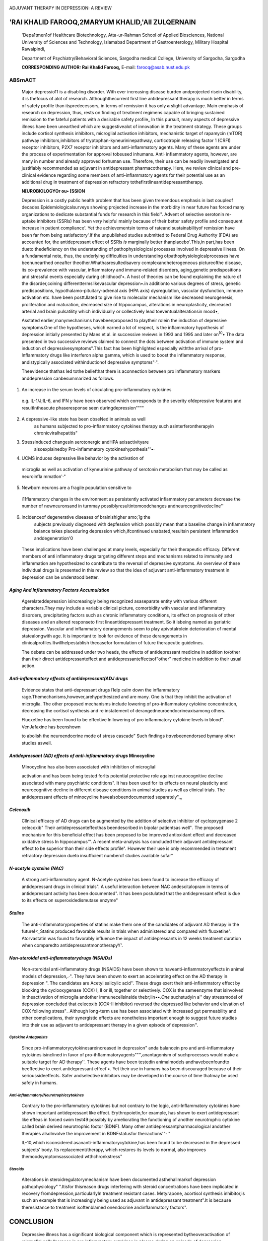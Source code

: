    .. image:: media/image1.jpeg
      :width: 1.00981in
      :height: 0.17521in

ADJUVANT THERAPY IN DEPRESSION: A REVIEW

'RAI KHALID FAROOQ,2MARYUM KHALID,'All ZULQERNAIN
~~~~~~~~~~~~~~~~~~~~~~~~~~~~~~~~~~~~~~~~~~~~~~~~~

   'Depa1tmen1of Healthcare Biotechnology, Atta-ur-Rahman School of
   Applied Biosciences, National University of Sciences and Technology,
   Islamabad Department of Gastroenterology, Military Hospital
   Rawalpindi,

   Department of Psychiatry/Behavioral Sciences, Sargodha medical
   College, University of Sargodha, Sargodha

   **CORRESPONDING AUTHOR: Rai Khalid Farooq,** E-mail:
   farooq@asab.nust.edu.pk

|image1|\ ABSrnACT
==================

   Major depressio11 is a disabling disorder. With ever increasing
   disease burden andprojected risein disability, it is thefocus of alot
   of research. Althoughthecurrent first line antidepressant therapy is
   much better in terms of safety profile than itspredecessors, in terms
   of remission it has only **a** slight advantage. Main emphasis of
   research on depression, thus, rests on finding of treatment regimens
   capable of bringing sustained remission to the fateful patients with
   a desirable safety profile\_ In this pursuit, many aspects of
   depressive illness have been unearthed which are suggestivealot of
   innovation in the treatment strategy. These groups include cortisol
   synthesis inhibitors, microglial activation inhibitors, mechanistic
   target of rapamycin (mTOR) pathway inhibitors,inhibitors of
   tryptophan-kyneurininepathway, cortlcotropin releasing factor 1
   (CRFl) receptor inhibitors, P2X7 receptor inhibitors and
   anti-inflammatory agents. Many of these agents are under the process
   of experimentation for approval tobeused inhumans. Anti· inflammatory
   agents, however, are many in number and already approved forhuman
   use. Therefore, their use can be readily investigated and justifiably
   recommended as adjuvant in antidepressant pharmacotherapy. Here, we
   review clinical and pre-clinical evidence regarding some members of
   anti-inflammatory agents for their potential use as an additional
   drug in treatment of depression refractory
   tothefirstlineantidepressanttherapy.

   **N[UROBIOLOGYOr ou• [SSION**

   Depression is a costly public health problem that has been given
   tremendous emphasis in last coupleof decades.Epidemiologicalsurveys
   showing projected increase in the morbidity in near future has forced
   many organizations to dedicate substantial funds for research in this
   field''. Advent of selective serotonin re-uptake inhibitors (SSRls)
   has been *very* helpful mainly because of their better safety profile
   and consequent increase in patient compliance'. Yet the
   achievementsin terms of rateand sustainabilityof remission have been
   far from being satisfactory'.If the unpublished studies submitted to
   Federal Drug Authority (FDA) are accounted for, the antidepressant
   effect of SSRls *is* marginally better thanplacebo'.This,in part,has
   been dueto thedeficiency on the understanding of pathophysiological
   processes involved in depressive illness. On a fundamental note,
   thus, the underlying difficulties in understanding
   ofpathophysiologicalprocesses have beenunearthed oneafter
   theother.Whathasresultedisavery complexandheterogeneous pictureofthe
   disease, its co-prevalence with vascular, inflammatory and
   immune-related disorders, aging,genetic predispositions and stressful
   events especially during childhood'•. A host of theories can be found
   explaining the nature of the disorder,coining
   differenttermslikevascular depression•.in additionto various degrees
   of stress, genetic predispositions, hypothalamo-pituitary-adrenal
   axis (HPA axis) dysregulatlon, vascular dysfunction, immune
   activation etc. have been posttJlated to give rise to molecular
   mechanism like decreased neurogenesis, proliferation and maturation,
   decreased size of hlppocampus, alterations in neuroplasticity,
   decreased arterial and brain pulsatility which individually or
   collectively lead toeventualalterationsin mood•,

   Asstated earlier,manymechanisms havebeenproposed to playtheir rolein
   the induction of depressive symptoms.One of the hypotheses, which
   earned a lot of respect, is the inflammatory hypothesis of depression
   initially presented by Maes et al. in successive reviews in 1993 and
   1995 and later on\ :sup:`10`\ • The data presented in two successive
   reviews claimed to connect the dots between activation of immune
   system and induction of depressivesymptoms".This fact has been
   highlighted especially withthe arrival of pro-Inflammatory drugs like
   interferon alpha gamma, which is used to boost the inflammatory
   response, andistypically associated withinductionof depressive
   symptoms"·".

   Theevidence thathas led tothe beliefthat there is aconnection between
   pro­ inflammatory markers anddepression canbesummarized as follows.

1. An increase in the serum levels of circulating pro-inflammatory
   cytokines

..

   e.g. lL-1/J;IL-6, and IFN *y* have been observed which corresponds to
   the severity ofdepressive features and resultlntheacute phaseresponse
   seen duringdepression""""

2. |image2|\ A depressive-like state has been obseNed in animals as well
      as humans subjected to pro-inflammatory cytokines therapy such
      asinterferontherapyin chronicviralhepatitis"

3. Stresslnduced changesin serotonergic andHPA axisactivityare
      alsoexplainedby Pro-inflammatory cytokineshypothesis"'•·

4. UCMS induces depressive like behavior by the activation of

..

   microglia as well as activation of kyneurinine pathway of serotonin
   metabolism that may be called as neuroinfla­ mmatlon'·"

5. Newborn neurons are a fragile population sensitive to

..

   i11flammatory changes in the environment as persistently activated
   inflammatory par.ameters decrease the number of newneuronsand in
   turnmay possiblyresultintomoodchanges andneurocognitivedecline''

6. incidenceof degenerative diseases of brainishigher amo;1g the
      subjects previously diagnosed with depfession which possibly mean
      that a baseline change in inflammatory balance takes placeduring
      depression which,ifcontinued unabated,resultsin persistent
      Inflammation anddegeneration'0

..

   These implications have been challenged at many levels, especially
   for their therapeutic efficacy. Different members of anti­
   inflammatory drugs targeting different steps and mechanisms related
   to immunity and inflammation are hypothesized to contribute to the
   reversal of depressive symptoms. An overview of these individual
   drugs is presented in this review so that the idea of adjuvant
   anti-inflammatory treatment in depression can be understood better.

*Aging And Inflammatory Factors Accumulation*
^^^^^^^^^^^^^^^^^^^^^^^^^^^^^^^^^^^^^^^^^^^^^

   Agerelateddepression isincreasingly being recognized asaseparate
   entity with various different characters.They may include a variable
   clinical picture, comorbidity with vascular and infiammatory
   disorders, precipitating factors such as chronic inflammatory
   conditions, its effect on prognosis of other diseases and an altered
   responseto first lineantidepressant treatment. So it isbeing named as
   geriatric depression. Vascular and inflammatory derangements seem to
   play apivotalrolein deterioration of mental statealongwith age. It is
   important to look for evidence of these derangements in
   clinicalprofiles.Itwillhelpestablish thecasefor formulation of future
   therapeutic guidelines.

   The debate can be addressed under two heads, the effects of
   antidepressant medicine in addition to/other than their direct
   antidepressanteffect and antidepressanteffectsof"other" medicine in
   addition to their usual action.

*Anti-inflammatory effects of antidepressant(ADJ drugs*
^^^^^^^^^^^^^^^^^^^^^^^^^^^^^^^^^^^^^^^^^^^^^^^^^^^^^^^

   Evidence states that anti-depressant drugs l1elp calm down the
   inflammatory rage.Themechanisms,however,arehypothesized and are many.
   One is that they inhibit the activation of microglia. The other
   proposed mechanisms include lowering of pro-inflammatory cytokine
   concentration, decreasing the cortisol synthesis and re­ instatement
   of derangedneuroendocrineaxisamong others.

   Fluoxetlne has been found to be effective ln lowering of pro­
   inflammatory cytokine levels in blood". VenJafaxine has beenshown

   to abolish the neuroendocrine mode of stress cascade" Such findings
   *have*\ beenendorsed bymany other studies aswell.

*Antidepressant (AD) effects of anti-inflammatory drugs* Minocycline
^^^^^^^^^^^^^^^^^^^^^^^^^^^^^^^^^^^^^^^^^^^^^^^^^^^^^^^^^^^^^^^^^^^^

   Minocycline has also been associated with inhibition of microglial

   activation and has been being tested forIts potential protective role
   against neurocognitive decline associated with many psychiatric
   conditions". It has been used for its effects on neural plasticity
   and neurocognitive decline in different disease conditions in animal
   studies as well as clinical trials. The antidepressant effects of
   minocycline havealsobeendocumented separately".,,

*Celecoxib*
^^^^^^^^^^^

   Cllnical efficacy of AD drugs can be augmented by the addition of
   selective inhibitor of cyclopxygenase 2 celecoxib" Their
   antidepressanteffecthas beendescribed in bipolar patientsas well''.
   The proposed mechanism for this beneficial effect has been proposed
   to be improved antioxidant effect and decreased oxidative stress In
   hippocampus'". A recent meta-analysis has concluded their adjuvant
   antidepressant effect to be superior than their side effects
   profile". However their use is only recommended in treatment
   refractory depression dueto insufficient numberof studies available
   sofar"

*N-acetyle cysteine (NAC)*
^^^^^^^^^^^^^^^^^^^^^^^^^^

   A strong anti-inflammatory agent. N-Acetyle cysteine has been found
   to increase the efficacy of antidepressant drugs in clinical trials".
   A useful interaction between NAC andescitalopram in terms of
   antidepressant activity has been documented". It has been postulated
   that the antidepressant effect is due to its effects on
   superoxidedismutase enzyme"

*Stalins*
^^^^^^^^^

   The anti-inflammatoryproperties of statins make them one of the
   candidates of adjuvant AD therapy in the future!<_Statins produced
   favorable results in trials when administered and compared with
   fluoxetine". Atorvastatin was found to favorably influence the impact
   of antidepressants in 12 weeks treatment duration when comparedto
   antidepressantmonotherapyY'.

*Non-steroidal anti-inflammatorydrugs (NSA/Ds)*
^^^^^^^^^^^^^^^^^^^^^^^^^^^^^^^^^^^^^^^^^^^^^^^

   Non-steroidal anti-inflammatory drugs (NSAIDS) have been shown to
   haveanti-inflammatoryeffects in animal models of depression,.·". They
   have been shown to exert an accelerating effect on the AD therapy in
   depression ". The candidates are Acetyi salicylic acid''. These drugs
   exert their anti-inflammatory effect by blocking the cyclooxygenase
   (COX) I, II or ill, together or selectively. COX is the sameenzyme
   that isinvolved in theactivation of microglla andother
   immunecellsinside thebr;iin••.\ *One* suchstudyin a'' day stressmodel
   of depression concluded that celecoxib (COX-II inhibitor) reversed
   the depressed like behavior and elevation of COX following stress"\_
   Although long-term use has been associated with increased gut
   permeability and other complications, their synergistic effects are
   nonetheless important enough to suggest future studies into their use
   as adjuvant to antidepressant therapy in a given episode of
   depression''.

.. image:: media/image5.jpeg

*Cytokine Antagonists*
----------------------

   Since pro-inflammatorycytokinesareincreased in depression" anda
   balancein pro and anti-inflammatory cytokines isinclined in favor of
   pro-ihflammatoryagents""'',anantagonism of suchprocesses would make a
   suitable target for AD therapy''. These agents have been testedin
   animalmodels andhavebeenfoundto beeffective to exert antidepressant
   effect'•. Yet their use in humans has been discouraged because of
   their serioussideeffects. Safer andselective inhibitors may be
   developed in the.course of time thatmay be used safely in humans.

*Anti-inflammatory/Neurotrophiccytokines*
-----------------------------------------

   Contrary to the pro-inflammatory cytokines but not contrary to the
   logic, anti-Inflammatory cytokines have shown important
   antidepressant like effect. Erythropoietin,for example, has shown to
   exert antidepressant like effeas in forced swim test49 possibly by
   ameliorating the functioning of another neurotrophic cytokine called
   brain derived neurotrophic foctor (BDNF). Many other
   antidepressantpharmacological andother therapies alsoInvolve the
   improvement in BDNFstatusfor theiractions'"-''

   IL-10,which isconsidered asananti-inflammatorycytokine,has been found
   to be decreased in the depressed subjects' body. Its
   replacement/therapy, which restores its levels to normal, also
   improves themoodsymptomsassociated wtthchronkstress"

*Steroids*
----------

   Alterations in steroidregulatorymechanism have been documented
   asthehallmarkof depression pathophysiology" ".Itisfor thisreason
   drugs interfering with steroid concentrations have been implicated in
   recovery fromdepression,particularlyIn treatment resistant cases.
   Metyrapone, acortisol synthesis inhibitor,is such an example that is
   increasingly being used as adjuvant in antidepressant treatment".It
   is because theresistance to treatment isoftenblamed onendocrine
   andinflammatory factors".

CONCLUSION
~~~~~~~~~~

   Depressive illness has a significant biological component which is
   represented bytheoveractivation of microglial cells,1ncrease in pro­
   inflammatory cytokines in plasma during an episode of depression,
   alterations in glucocorticoidconcentration and regulation as wellas
   predispositionto degenerative diseases. Recognition of thesefactors
   in potential subjects may help predict a better treatment plan with
   possibly the adjunct medicine targeting inflammatory mechanisms.
   This, on one hand, may reduce the treatment failure with first line
   treatment options alone. Secondly it may also reduce the cost of
   illness by bringing an early remission in the symptoms. Further
   research Into the effects of these drugs along with a view of their
   safetyprofilewouId benecessary for futureevaluations.

REHRfNCES
=========

   l. SobockiP,Jonsson B,AngstJ,Rehnberg C.Costofdepressionin
   Europe.JMentHealthPolicyEcon2006; 9:87-98.

2. Greenberg PE, Kessler RC, Blrnb<1um HG, Leong SA, Lowe SW, Berglund
      PA, Corey-Usie PK. The economic burden of depression in the United
      States: how did it change between 1990;rnd 2000?JClinPsychiatry
      2003; 64:1465-75.

3. Greenberg PE, Leong SA, Birnbaum HG, Robinson RL. The economic burden
      of depression with painful symptoms. J Clin

..

   Psychiatry 2003; 64Suppl7:17-23.1.Akhondzadeh,S, Jafari, S, Raisi, F,
   Nasehi, AA, Ghoreis.hi, A, Salehi, B, Mohebbi-Rasa, S, Raznahan,
   M,Kamalipour, A Clinical trialof adjunctive celecoxib treatmentin
   patients withmajor depression: a double blind and placebocontrolled
   trial.Depress Anxiety 2009; 26:607-11.

4. Westenberg HG, Sandner C. Tolerability and safety of fluvoxamine
      andotherantidepressants.IntlClinPract 2006; 60: 482-91.

5. Vitiello B,Emslie G,Clarke G,Wagner KD, Asarnow JR. Keller MB,

..

   Birrnaher B, Ryan ND, Kennard B, Mayes TL, DeBar L, Lynch F,
   Dickerson J, Strober M, Suddath R, McCracken JT, Spirito A, Onorato
   M, Zelazny *),* Porta G, Iyengar S, Brent DA. Long-term outcome of
   adolescent depression initially resistant to selective serotonin
   reuptake inhibitor treatment:a follow-up study of the
   TORDIAsample.JClinPsychiatry 2011; 72:388-96.

6. Moncrieff J,Thomas P, HuwsR.Some progress in UK psychiatry. BMJ2008;
   337:a1780.

7. lsingrini E, Desmidt T, Belzung C, Camus V. Endothelial dysfunction:
   A potential therapeutic target for geriatric depression and brain
   amylofd deposition In Alzheimer's disease? CurrOpin lnvestig Drugs
   2009; 10:46-55.

8. Camus V,Kraehenbuhl H, Preisig M,Bula U, WaeberG. Geriatric

..

   depression and vascular diseases: what are the links? J Affect
   Disord2004; 81:1-16.

   9\_ FarooqRK,lsingriniE,Tanti A,LeGuisquet AM,Arlicot N,Minier F,

   LemanS,ChaIonS,Belzung C,CamusV.isunpredictable chronic mild stress
   (UCMS) a reliable model to study depression­ induced
   neuroinflammation?Behav Brain Res 2012; 231: 130-

   137.

10. Maes M. Depression Is an inflammatory disease, but cell­ mediated
       immune activation Is the key component of depression. Prog
       NeuropsychopharmacolBiol Psychiatry 2011; 35:664-75.

11. Maes M,Bosmans E,Suy E,VandervorstC, DeJonckheere C,Raus

..

   J. Depression-related disturbances In mitogen-lnduced lymphocyte
   responses and interleukin-] beta and soluble interleukin-2 receptor
   production. Acta Psychiatr Scand 1991; 84:379·86.

12. Baraldi S, Hepgul N, Mondelli V, Pariante CM. Symptomatic

..

   treatment of interferon-alpha-induced depression in hepatitis
   C:asystematic review.JClinPsychopharmacol2012; 32:531-43.

13. Laguno M, Blanch J, Murillas J, Blanco JL, Leon A, Lonca M,

..

   Larrousse M,Biglia A,Martinez E,Garcia F,Miro JM,de PJ, Gatell
   JM,MallolasJ.Depressive symptoms after initiationofinterferon therapy
   in human immunodeficiency virus-infected patients
   withchronichepatitis C.AntivirTher 2004; 9:905-9.

14. Maes M, Scharpe 5, Meltzer HY, Bosmans E, Suy E, Calabrese J, Cosyns
       P. Relationships between interleukin-6 activity, acute ph-,se
       proteins, and function of the hypothalamic-pituitary­ adrenal axis
       in severe depression. Psychiatry Res 1993; 49: 11- 27.

15. Maes M.Cytokines inmajor depression.BiolPsychiatry 1994; 36: 498-99.

..

   16- M;iesM,Meltzer HY,Bosm;ins E.lmmune-lnfl;immatorymarkers in
   schizophrenia:comparison to normalcontrols and effects of clozapine.
   Acta PsychiatrScand1994; 89:346-51.

17. Anisman H. Cascading effects of stressors and inflammatory immune
       system activation: implications for major depressive
       disorder.JPsychiatry Neurosci2009; 34:4-20.

18. Laug_eray A,LaunayJM,Callebert J,Surget A,Belzung C,Barone

.. image:: media/image6.jpeg

   PR. Peripheral and cerebral metabollc abnormalities of the
   tryptophan-kynurenine pathway in a murine model of major depression.
   BehavBrainRes 2010; 210:84-91.

19. Ekdahl *CT,* Claasen JH, Bonde 5, Kokaia Z, Lindvall 0.
       lnflammiltion is detrimental for neurogenesis in adult brain.
       ProcNatlAcad SciUSA2003; 100:13632-37.

20. Maes M, Kubera M. Obuchowlczwa E, Goehler L, Brzeszcz J.

..

   Depression's multiple comorbldities explained by (neuro)lnflammatory
   and oxidative & nitrosative stress pathways.NeuroEndocrinolLerr2011;
   32:7-24.

21. Habib M, Shaker S, El·G<1yar N, Aboul-Fotouh S.The effects of
       antidepressants "fluoxetine aI1d imipramine" on vascular
       abnormalitiesand tolllikereceptor-4 expression in diabeticand
       non-diabetic ratsexposed to chronic stress.PLoSOne2015; 10:
       e0120559.

22. Melnyk-Lamont N, Best C, Gesto M, Vijayan MM. The

..

   antidepressant venlafaxine disrupts brain monoamine levels and
   neuroendocrine responses to stress in rainbow trout.
   EnvironSciTechnol 2014; 48: 13434-42.

23. ChoiHS, RohDH, Yoon SY, MoonJY,CholSR, Kwon SG,KangSY, Han HJ, Kim
       HW, Beitz AJ, Oh SB,Lee JH. Microglial interleukin- 1beta in
       theipsilateral dorsal horn inhibits the development of
       mirror-image, contralateral mechanical allodynia via astrocyte
       activation in a ratmodeloflnflammatorypain.Pain2015.

24. Zheng LS, Kaneko N, Sawamoto K. Minocycline treatment ameliorates
       interferon-alpha- induced neurogenic defects and
       depression-likebehaviors in mice.FrontCellNeurosci 2015; 9:5.

25. Soczynska JK,Mansur RB,BrietzkeE,SwardfagerW, KennedySH,
       Woldeyohannes HO, Powell AM, Manierka MS, McIntyre RS. Novel
       therapeutic targets In depression: minocycline as a
       candidatetreatment.BehavBrainRes 2012; 235:302-17.

26. Muller N.Therole of anti-inflammatory treatment in psychiatric
       disorders.PsychiatrDanub2013; 25:292-98.

27. NeryFG,MonkulES.HatchJP,Fonseca M,Zunta-Soares GB,Frey BN, Bowden
       CL, Soares JC. Celecoxib as an adjunct in the treatment of
       depressive or mixed episodes of bipolar disorder:a double-blind,
       randomized, placebo-controlled study. Hum Psychopharmacol2008;
       23:87-94.

28. Santiago RM, Barbiere J,Martynhak BJ, Boschen SL, da Silva LM,
       Werner MF, Da CC, Andreatini R, Lima MM, Vital MA.
       Antidepressant-like effect of celecoxib piroxlcam in rat models
       ofdepresslon.JNeural Transm 2014; 121:671-82.

29. Kohler 0, Benros ME, Nordentoft M, Farkouh ME, Iyengar RL,

..

   Mors 0, Krogh J. Effect of anti-inflammatory treatment on depression,
   depressive :,ymptoms, ,rnd adverse effects: a systematic review and
   meta-analysis of randomized clinical trials.JAMAPsychiatry 2014;
   71:1381-91.

   30.. Andrade C. Antidepressant augmentation with anti­ Inflammatory
   agents.JCllnPsychiatry 2014; 75:975-77.

31. Berk M, Copolov DL, Dean 0, Lu K, Jeavons S, Schapkaitz I,
       Anderson-Hunt M, Bush Al. N-acetyl cysteine for depressive
       symptoms in bipolar disorder-a double-blind randomized
       placebo-controlled trial.BiolPsychiatry 2008; 64:468-75.

32. Costa-Campos L,Herrmann AP. Pilz LK, Michels M,Noetzold G,
       Elisabetsky E. Interactive effects of N-acetylcystefne and
       antidepressants, Prag Neuropsychopharmacol Biol Psychiatry 2013;
       44:125-30.

33. Smaga I, Pomierny B, Krzyzanowska W, Pomierny-Chamiolo L, Miszkiel
       J, Niedzielska E, Ogorka A, Filip M. N-acetylcysteine possesses
       antidepressant-like activity through reduction of oxidative
       stress: behavioral and biochemical analyses in rats.

..

   PragNeuropsychophatmacolBiolPsychiatry 2012 39:280-287.

34. Pasco JA, Nicholson GC, Williams U, Jacka FN, Henry MJ,
       KatowiczMA,Schneider HG, Leonard BE, Berk M. Association of
       high-sensitivity (-reactive protein with de novo major
       depression.BrJPsychiatry 2010; 197:372-77.

35. Ghanizadeh A, Hedayari A. Augmentation of fluoxetine with lovastatin
       for treating m<1jor depressive disorder, a randomized
       double-blind placebo controlled-clinical trial. Depress Anxiety
       2013; 30:1084-88.

36. Haghighi M, Khodakarami S, Jahangard L, Ahmadpanah M,

..

   Bajoghli H, Holsboer-Trachsler E, Brand S. In a randomized,
   double-blind clinical trial, ao!juvant atorvastatin improved symptoms
   of depression and blood lipid values in patients suffering from
   severe major depressive disorder. J Psychiatr Res 2014; 58:109-14\_

37. Muller N, Schwarz MJ. COX-2 inhibition in .schizophrenia and

..

   majordepression.CurrPharmDes2008; 14:1452-65.

38. Akhondzadeh S,JafariS,Raisi F, Nasehl AA,Ghoreishl A,SalehiB,
       Mohebbl-Rasa 5, Raznahan M, Kamalipour A. Clinical trial of
       adjunctive celecoxlb treatment In patients with major
       depression:a doubleblindandplacebo controlled trial.Depress
       Anxiety2009; 26:607-11.

39. Brunello N, Albonl S, Capone G, Benatti C, BlomJM,Tascedda F, Kriwin
       P, Mendlewia J. Acetylsalicylic acid accelerates the
       antidepressanteffect of fluoxetine in the chronic escape deficit
       model of depression. Int Clin Psychopharmacol 2006; 21:219- 25.

40. Litteljohn D, Mangano EN, Hayley 5. Cyclooxygenase-2 deficiency
       modifies the neurochemical effects, motor Impairment and
       co-morbid anxiety provoked by paraquat administrationin
       mice.EurJNeurosci 2008; 28:707-16.

41. Guo JY, Li CY, Ruan YP, Sun M, Qi XL, Zhao BS, Luo F. Chronic
       treatment withcelecoxib reverses chronic unpredictable stress­
       induceddepressive-likebehavior viareducing cyclooxygenase-
       2expresslon in ratbrain.EurJ Pharmacol 2009; 612:54-60.

42. Hayley 5. Toward an anti-inflammatory strategy for depression.
       FrontBehavNeurosci2011; 5:19.

43. Sukoff Rizzo SJ, Neal SJ, Hughes ZA, Beyna M, Rosenzweig­

..

   Lipson 5,MossSJ,Brandon NJ. Evidence forsustained elevation of IL-6
   in the CNS as a key contributor of depressive-like phenotypes.T1qnsl
   Psychiatry 2012; 2:e199.

44. Kubera M, KenisG, Bosmans E,Zieba A,Dudek D,NowakG,Maes

M. Plasmalevelsofinterleukin-6,1nte.rleukin-10,andinterleukin­

   , receptor antagonist in depression: comparison between the acute
   state andafter remission. Pol J Pharmacol 2000; 52:237- 41.

45. Sutcigil L. Oktenli C,Musabak U,BozkurtA. Cansever A,Uzun 0,

..

   Sanisoglu SY, Yesilova Z, Ozmenler N,Qz.sahin A, Sengul A, Pro­ and
   anti-inflammatory cytokine balance In major depression: effect of
   sertr.aline therapy. Clin Dev lmmunol 2007; 2007: 76396.

46. Taraz M. Khatami MR, Gharekhani A, Abdollahi A, Khalili H,
       Dashti-Khavidaki S. Relationship between a pro- and anti­
       Inflammatory cytokine Imbalance and depression in haemodialysis
       patients.EurCytokine Netw 2012; 23;179-86.

47. Weinberger JF, Raison CL,Rye DB,Montague AR, Woolwine BJ, Felger
       JC,HaroonE,Miller AH.Inhibition oftumornecrosisfactor Improves
       sleep continuity in patients witl1treatment resistant depression
       andhighinflammation.BrainBehavlmmun2014.

48. Klementiev B, Li S, Korshunova I, Dmytrlyeva 0, Pankr.itova S,

..

   Walmod PS, Kjaer LK, Dahllof MS, Lundh M, Christensen DP,

.. image:: media/image7.jpeg

   Mandrup-Poulsen T, Bock E, Berezin V. Anti-inflammatory properties of
   anovelpeptideinterleukin 1receptorantagonist.J Neuroinflammation2014;
   11:27.

49. Girgenti MJ, Hunsberger J, Duman CH, Sathyanesan M, Terwilliger R,
       Newton SS. Erythropoietin induction by electroconvulsiveseizure,
       gene regulation,andantidepressant­ likebehavioral
       effects.BiolPsychiatry 2009; 66:267-74.

50. 5hlrayama Y, Chen AC, Nakagawa S, Russell DS, Duman RS.

..

   Brain-derived neurotrophic factor produces antidepressant effects in
   behavioral models of depression. JNeurosci 2002; 22: 3251-61.

51. Rantamaki T,Hendolin P, Kankaanpaa A,Mijatovic J, Plepponen P,
       Domenici E, Chao MV, Mannisto PT, Castren E. Pharmacologically
       diverse antidepressants, rapidly activate brain-derived
       neurotrophic factor receptor TrkB and induce phospholipase-Cgamma
       signaling pathways in mouse brain. Neuropsychopharmacology2007;
       32:2152-62.

52. Mesquita AR, Correia-Neves M, Roque S, Castro AG, Vieira P,

..

   Pedrosa J, PaIha JA, Sousa N. IL-1O modulates depressive-like

   behavlor.J Psychiatr Res 2008; 43:89-97.

53. Kurita H,Maeshima H,Kida S,Matsuzaka H,ShimanoT,Nakano Y,
       BabaH,SuzukiT, AraiH.Serum dehydroepiandrosterone(DHEA) and
       DHEA-sulfate (S) levels Tn medicated patients with major
       depressive disorder compared with controls. J. Affect Disord
       2013; 146:205-12.

54. Shishkina GT, Bulygina W, Dygalo NN. Behavioral effects of
       glucocortlcoids during the first exposures to the forced swim
       stress.Psychopharmacology (Berl) 2015; 232:851-60.

55. Herbert J. Cortisol and depression: three questions fqr

..

   psychiatry.PsycholMed2013; 43:449-69.

56. Sigaias PD,Garg H, Watson S, McAllister-Williams RH, Ferrier IN.
       Metyrapone in treatment-resistant depression. Ther Adv
       Psychopharmarni 2012; 2:139-49.

57. Carvalho LA, Torre JP, Papadopoulos AS, Poon L, Juruena MF,

..

   Markopoulou K, Cleare AJ, Pariante CM. Lack of clinical thenipeutic
   benefit of antidepressants is associated overan activationof
   theinflammatory system.J Affect Disord 2013;148: 136-40.

.. |image1| image:: media/image2.jpeg
.. |image2| image:: media/image4.jpeg
